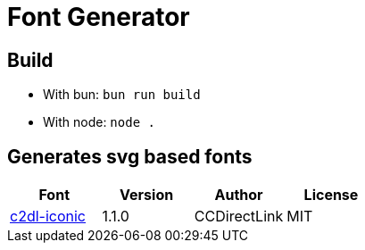 = Font Generator

== Build

- With bun: `bun run build`
- With node: `node .`

== Generates svg based fonts

|===
|Font |Version |Author |License

|link:svg/c2dl-iconic[c2dl-iconic]
|1.1.0
|CCDirectLink
|MIT
|===
